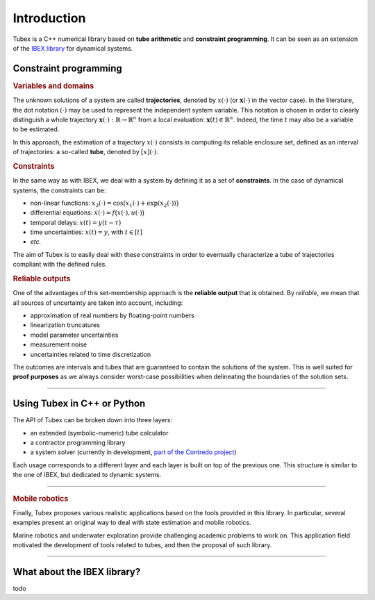 .. _sec-manual-introduction-label:

############
Introduction
############

Tubex is a C++ numerical library based on **tube arithmetic** and **constraint programming**.
It can be seen as an extension of the `IBEX library <http://www.ibex-lib.org>`_ for dynamical systems.


Constraint programming
""""""""""""""""""""""

.. rubric:: Variables and domains

The unknown solutions of a system are called **trajectories**, denoted by :math:`x(\cdot)` (or :math:`\mathbf{x}(\cdot)` in the vector case).
In the literature, the dot notation :math:`(\cdot)` may be used to represent the independent system variable.
This notation is chosen in order to clearly distinguish a whole trajectory :math:`\mathbf{x}(\cdot):\mathbb{R}\to\mathbb{R}^n` from a local evaluation: :math:`\mathbf{x}(t)\in\mathbb{R}^n`. Indeed, the time :math:`t` may also be a variable to be estimated.

In this approach, the estimation of a trajectory :math:`x(\cdot)` consists in computing its reliable enclosure set, defined as an interval of trajectories: a so-called **tube**, denoted by :math:`[x](\cdot)`.

.. rubric:: Constraints

In the same way as with IBEX, we deal with a system by defining it as a set of **constraints**. In the case of dynamical systems, the constraints can be:

- non-linear functions: :math:`x_3(\cdot)=\cos\big(x_1(\cdot)+\exp(x_2(\cdot))\big)`
- differential equations: :math:`\dot{x}(\cdot)=f\big(x(\cdot),u(\cdot)\big)`
- temporal delays: :math:`x(t)=y(t-\tau)`
- time uncertainties: :math:`x(t)=y`, with :math:`t\in[t]`
- *etc.*

The aim of Tubex is to easily deal with these constraints in order to eventually characterize a tube of trajectories compliant with the defined rules.

.. rubric:: Reliable outputs

One of the advantages of this set-membership approach is the **reliable output** that is obtained.
By *reliable*, we mean that all sources of uncertainty are taken into account, including:

- approximation of real numbers by floating-point numbers
- linearization truncatures
- model parameter uncertainties
- measurement noise
- uncertainties related to time discretization

The outcomes are intervals and tubes that are guaranteed to contain the solutions of the system.
This is well suited for **proof purposes** as we always consider worst-case possibilities when delineating the boundaries of the solution sets.

------------------------------------------------------

Using Tubex in C++ or Python
""""""""""""""""""""""""""""

The API of Tubex can be broken down into three layers:

- an extended (symbolic-numeric) tube calculator
- a contractor programming library
- a system solver (currently in development, `part of the Contredo project <https://github.com/ibex-team/tubex-solve>`_)

Each usage corresponds to a different layer and each layer is built on top of the previous one. This structure is similar to the one of IBEX, but dedicated to dynamic systems.


.. An extended interval calculator
.. -------------------------------
.. 
.. Tubex allows you to declare symbolically a temporal function and to perform interval computations with it. For example:
.. 
..    Function f(x, y, "sin(x)+exp(t*y)");
.. 
.. defines the "mathematical" object :math:`\left(\begin{array}{c}x(\cdot)\\y(\cdot)\end{array}\right) \mapsto \sin\big(x(t)\big)+\exp\big(t\cdot y(t)\big)`.


------------------------------------------------------

.. rubric:: Mobile robotics

Finally, Tubex proposes various realistic applications based on the tools provided in this library. In particular, several examples present an original way to deal with state estimation and mobile robotics.

Marine robotics and underwater exploration provide challenging academic problems to work on. This application field motivated the development of tools related to tubes, and then the proposal of such library.

------------------------------------------------------

What about the IBEX library?
""""""""""""""""""""""""""""

todo